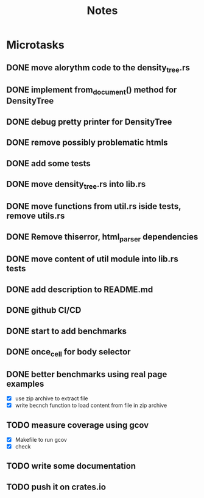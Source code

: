 #+title: Notes

* Microtasks
** DONE move alorythm code to the density_tree.rs
** DONE implement from_document() method for DensityTree
** DONE debug pretty printer for DensityTree
** DONE remove possibly problematic htmls
** DONE add some tests
** DONE move density_tree.rs into lib.rs
** DONE move functions from util.rs iside tests, remove utils.rs
** DONE Remove thiserror, html_parser dependencies
** DONE move content of util module into lib.rs tests
** DONE add description to README.md
** DONE github CI/CD
** DONE start to add benchmarks
** DONE once_cell for body selector
** DONE better benchmarks using real page examples
- [X] use zip archive to extract file
- [X] write becnch function to load content from file in zip archive
** TODO measure coverage using gcov
- [X] Makefile to run gcov
- [X] check
** TODO write some documentation
** TODO push it on crates.io
